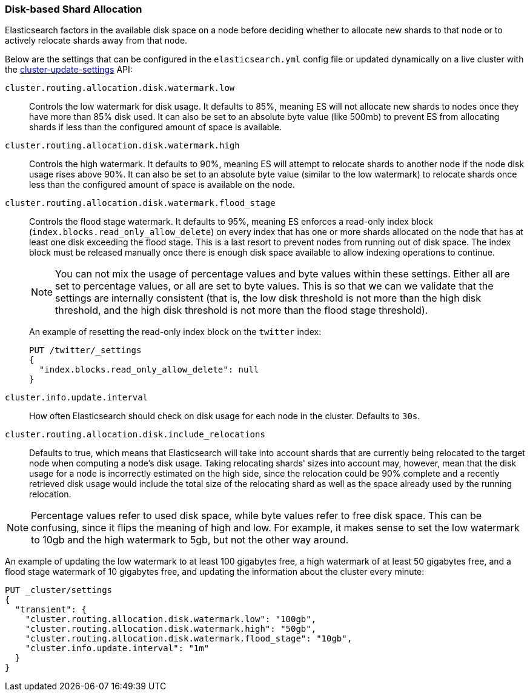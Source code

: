 [[disk-allocator]]
=== Disk-based Shard Allocation

Elasticsearch factors in the available disk space on a node before deciding
whether to allocate new shards to that node or to actively relocate shards
away from that node.

Below are the settings that can be configured in the `elasticsearch.yml` config
file or updated dynamically on a live cluster with the
<<cluster-update-settings,cluster-update-settings>> API:

`cluster.routing.allocation.disk.watermark.low`::

    Controls the low watermark for disk usage. It defaults to 85%, meaning ES will
    not allocate new shards to nodes once they have more than 85% disk used. It
    can also be set to an absolute byte value (like 500mb) to prevent ES from
    allocating shards if less than the configured amount of space is available.

`cluster.routing.allocation.disk.watermark.high`::

    Controls the high watermark. It defaults to 90%, meaning ES will attempt to
    relocate shards to another node if the node disk usage rises above 90%. It can
    also be set to an absolute byte value (similar to the low watermark) to
    relocate shards once less than the configured amount of space is available on
    the node.

`cluster.routing.allocation.disk.watermark.flood_stage`::
+
--
Controls the flood stage watermark. It defaults to 95%, meaning ES enforces
a read-only index block (`index.blocks.read_only_allow_delete`) on every
index that has one or more shards allocated on the node that has at least
one disk exceeding the flood stage.  This is a last resort to prevent nodes
from running out of disk space.  The index block must be released manually
once there is enough disk space available to allow indexing operations to
continue.

NOTE: You can not mix the usage of percentage values and byte values within
these settings. Either all are set to percentage values, or all are set to byte
values. This is so that we can we validate that the settings are internally
consistent (that is, the low disk threshold is not more than the high disk
threshold, and the high disk threshold is not more than the flood stage
threshold).

An example of resetting the read-only index block on the `twitter` index:

[source,js]
--------------------------------------------------
PUT /twitter/_settings
{
  "index.blocks.read_only_allow_delete": null
}
--------------------------------------------------
// CONSOLE
// TEST[setup:twitter]
--

`cluster.info.update.interval`::

    How often Elasticsearch should check on disk usage for each node in the
    cluster. Defaults to `30s`.

`cluster.routing.allocation.disk.include_relocations`::

    Defaults to +true+, which means that Elasticsearch will take into account
    shards that are currently being relocated to the target node when computing a
    node's disk usage. Taking relocating shards' sizes into account may, however,
    mean that the disk usage for a node is incorrectly estimated on the high side,
    since the relocation could be 90% complete and a recently retrieved disk usage
    would include the total size of the relocating shard as well as the space
    already used by the running relocation.


NOTE: Percentage values refer to used disk space, while byte values refer to
free disk space. This can be confusing, since it flips the meaning of high and
low. For example, it makes sense to set the low watermark to 10gb and the high
watermark to 5gb, but not the other way around.

An example of updating the low watermark to at least 100 gigabytes free, a high
watermark of at least 50 gigabytes free, and a flood stage watermark of 10
gigabytes free, and updating the information about the cluster every minute:

[source,js]
--------------------------------------------------
PUT _cluster/settings
{
  "transient": {
    "cluster.routing.allocation.disk.watermark.low": "100gb",
    "cluster.routing.allocation.disk.watermark.high": "50gb",
    "cluster.routing.allocation.disk.watermark.flood_stage": "10gb",
    "cluster.info.update.interval": "1m"
  }
}
--------------------------------------------------
// CONSOLE
